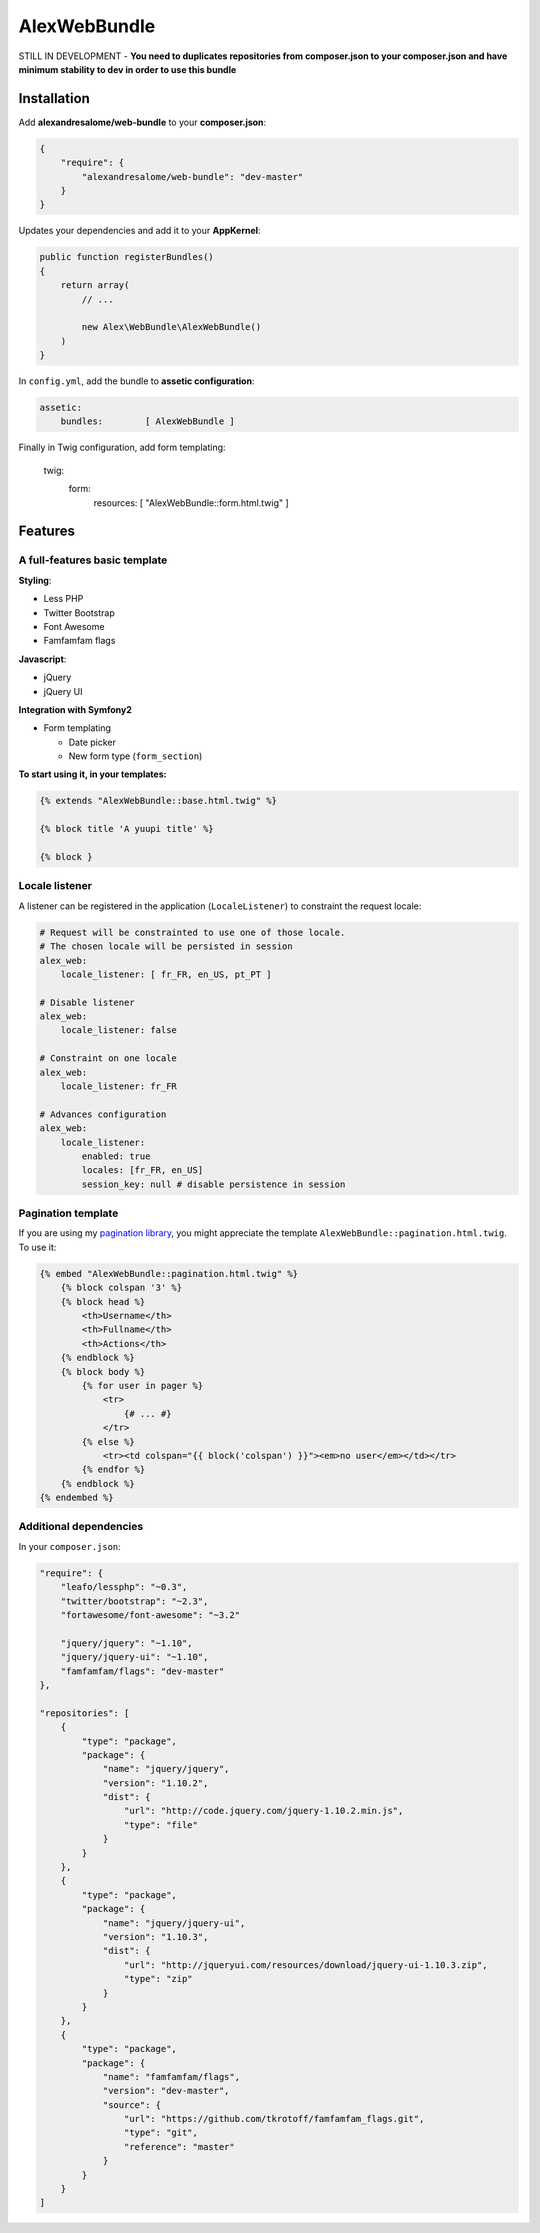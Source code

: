 AlexWebBundle
=============

STILL IN DEVELOPMENT - **You need to duplicates repositories from composer.json
to your composer.json and have minimum stability to dev in order to use this
bundle**

Installation
------------


Add **alexandresalome/web-bundle** to your **composer.json**:

.. code-block:: json

    {
        "require": {
            "alexandresalome/web-bundle": "dev-master"
        }
    }

Updates your dependencies and add it to your **AppKernel**:

.. code-block:: php

    public function registerBundles()
    {
        return array(
            // ...

            new Alex\WebBundle\AlexWebBundle()
        )
    }

In ``config.yml``, add the bundle to **assetic configuration**:

.. code-block:: yaml

    assetic:
        bundles:        [ AlexWebBundle ]

Finally in Twig configuration, add form templating:

    twig:
        form:
            resources: [ "AlexWebBundle::form.html.twig" ]

Features
--------

A full-features basic template
::::::::::::::::::::::::::::::

**Styling**:

* Less PHP
* Twitter Bootstrap
* Font Awesome
* Famfamfam flags

**Javascript**:

* jQuery
* jQuery UI

**Integration with Symfony2**

* Form templating

  * Date picker
  * New form type (``form_section``)

**To start using it, in your templates:**

.. code-block:: html+jinja

    {% extends "AlexWebBundle::base.html.twig" %}

    {% block title 'A yuupi title' %}

    {% block }

Locale listener
:::::::::::::::


A listener can be registered in the application (``LocaleListener``) to constraint
the request locale:

.. code-block:: yaml

    # Request will be constrainted to use one of those locale.
    # The chosen locale will be persisted in session
    alex_web:
        locale_listener: [ fr_FR, en_US, pt_PT ]

    # Disable listener
    alex_web:
        locale_listener: false

    # Constraint on one locale
    alex_web:
        locale_listener: fr_FR

    # Advances configuration
    alex_web:
        locale_listener:
            enabled: true
            locales: [fr_FR, en_US]
            session_key: null # disable persistence in session

Pagination template
:::::::::::::::::::

If you are using my `pagination library <http://github.com/alexandresalome/pagination>`_,
you might appreciate the template ``AlexWebBundle::pagination.html.twig``. To use it:

.. code-block:: html+jinja

    {% embed "AlexWebBundle::pagination.html.twig" %}
        {% block colspan '3' %}
        {% block head %}
            <th>Username</th>
            <th>Fullname</th>
            <th>Actions</th>
        {% endblock %}
        {% block body %}
            {% for user in pager %}
                <tr>
                    {# ... #}
                </tr>
            {% else %}
                <tr><td colspan="{{ block('colspan') }}"><em>no user</em></td></tr>
            {% endfor %}
        {% endblock %}
    {% endembed %}

Additional dependencies
:::::::::::::::::::::::

In your ``composer.json``:

.. code-block:: json

    "require": {
        "leafo/lessphp": "~0.3",
        "twitter/bootstrap": "~2.3",
        "fortawesome/font-awesome": "~3.2"

        "jquery/jquery": "~1.10",
        "jquery/jquery-ui": "~1.10",
        "famfamfam/flags": "dev-master"
    },

    "repositories": [
        {
            "type": "package",
            "package": {
                "name": "jquery/jquery",
                "version": "1.10.2",
                "dist": {
                    "url": "http://code.jquery.com/jquery-1.10.2.min.js",
                    "type": "file"
                }
            }
        },
        {
            "type": "package",
            "package": {
                "name": "jquery/jquery-ui",
                "version": "1.10.3",
                "dist": {
                    "url": "http://jqueryui.com/resources/download/jquery-ui-1.10.3.zip",
                    "type": "zip"
                }
            }
        },
        {
            "type": "package",
            "package": {
                "name": "famfamfam/flags",
                "version": "dev-master",
                "source": {
                    "url": "https://github.com/tkrotoff/famfamfam_flags.git",
                    "type": "git",
                    "reference": "master"
                }
            }
        }
    ]
